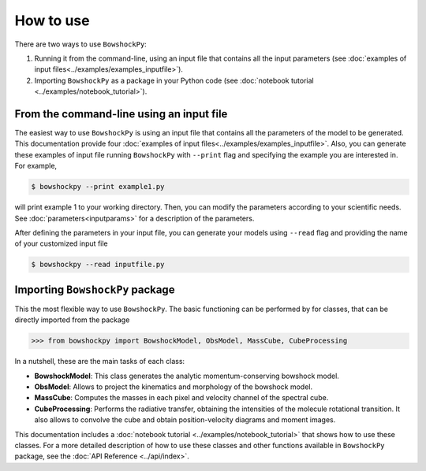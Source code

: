 How to use
==========

There are two ways to use ``BowshockPy``:

1. Running it from the command-line, using an input file that contains all the input parameters (see :doc:`examples of input files<../examples/examples_inputfile>`). 
2. Importing ``BowshockPy`` as a package in your Python code (see :doc:`notebook tutorial <../examples/notebook_tutorial>`).


From the command-line using an input file
------------------------------------------

The easiest way to use ``BowshockPy`` is using an input file that contains all the parameters of the model to be generated. This documentation provide four :doc:`examples of input files<../examples/examples_inputfile>`. Also, you can generate these examples of input file running ``BowshockPy`` with ``--print`` flag and specifying the example you are interested in. For example,

.. code-block:: console

  $ bowshockpy --print example1.py

will print example 1 to your working directory. Then, you can modify the parameters according to your scientific needs. See :doc:`parameters<inputparams>` for a description of the parameters.

After defining the parameters in your input file, you can generate your models using ``--read`` flag and providing the name of your customized input file

.. code-block:: console

  $ bowshockpy --read inputfile.py 



Importing ``BowshockPy`` package
--------------------------------

This the most flexible way to use ``BowshockPy``. The basic functioning can be performed by for classes, that can be directly imported from the package 

>>> from bowshockpy import BowshockModel, ObsModel, MassCube, CubeProcessing

In a nutshell, these are the main tasks of each class:

- **BowshockModel**: This class generates the analytic momentum-conserving bowshock model.
- **ObsModel**: Allows to project the kinematics and morphology of the bowshock model.
- **MassCube**: Computes the masses in each pixel and velocity channel of the spectral cube.
- **CubeProcessing**: Performs the radiative transfer, obtaining the intensities of the molecule rotational transition. It also allows to convolve the cube and obtain position-velocity diagrams and moment images.

This documentation includes a :doc:`notebook tutorial <../examples/notebook_tutorial>` that shows how to use these classes. For a more detailed description of how to use these classes and other functions available in ``BowshockPy`` package, see the :doc:`API Reference <../api/index>`.

..
    Using ``BowshockPy`` as a package allows you to either load the model parameters from an input file or to define the parameters in you script and create the bowshock model. The input file that contains all the model parameters, "params.py" can be read in the following manner. 
